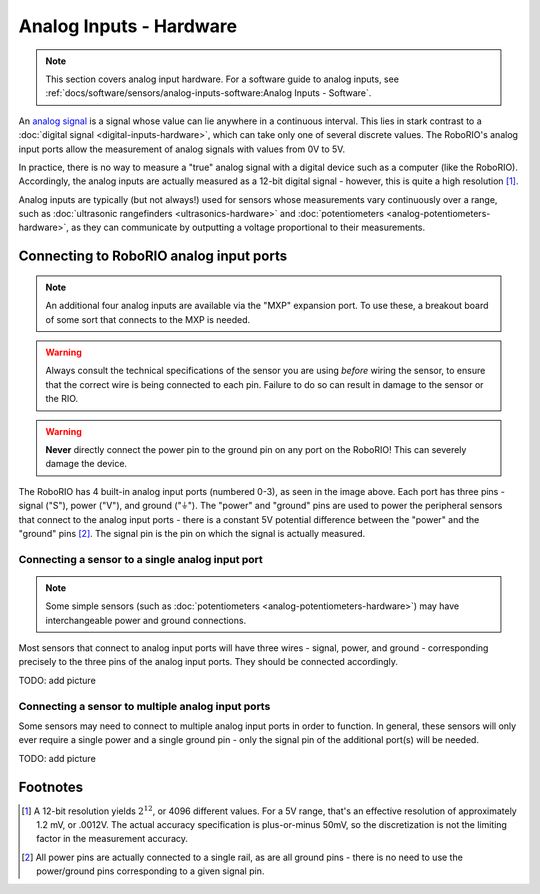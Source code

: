Analog Inputs - Hardware
========================

.. note:: This section covers analog input hardware.  For a software guide to analog inputs, see :ref:`docs/software/sensors/analog-inputs-software:Analog Inputs - Software`.

An `analog signal <https://en.wikipedia.org/wiki/Analog_signal>`__ is a signal whose value can lie anywhere in a continuous interval.  This lies in stark contrast to a :doc:`digital signal <digital-inputs-hardware>`, which can take only one of several discrete values.  The RoboRIO's analog input ports allow the measurement of analog signals with values from 0V to 5V.

In practice, there is no way to measure a "true" analog signal with a digital device such as a computer (like the RoboRIO).  Accordingly, the analog inputs are actually measured as a 12-bit digital signal - however, this is quite a high resolution [1]_.

Analog inputs are typically (but not always!) used for sensors whose measurements vary continuously over a range, such as :doc:`ultrasonic rangefinders <ultrasonics-hardware>` and :doc:`potentiometers <analog-potentiometers-hardware>`, as they can communicate by outputting a voltage proportional to their measurements.

Connecting to RoboRIO analog input ports
----------------------------------------

.. note:: An additional four analog inputs are available via the "MXP" expansion port.  To use these, a breakout board of some sort that connects to the MXP is needed.

.. warning:: Always consult the technical specifications of the sensor you are using *before* wiring the sensor, to ensure that the correct wire is being connected to each pin.  Failure to do so can result in damage to the sensor or the RIO.

.. warning:: **Never** directly connect the power pin to the ground pin on any port on the RoboRIO!  This can severely damage the device.

|RoboRIO Analog Inputs|

The RoboRIO has 4 built-in analog input ports (numbered 0-3), as seen in the image above.  Each port has three pins - signal ("S"), power ("V"), and ground ("|ground|").  The "power" and "ground" pins are used to power the peripheral sensors that connect to the analog input ports - there is a constant 5V potential difference between the "power" and the "ground" pins [2]_.  The signal pin is the pin on which the signal is actually measured.

Connecting a sensor to a single analog input port
^^^^^^^^^^^^^^^^^^^^^^^^^^^^^^^^^^^^^^^^^^^^^^^^^

.. note:: Some simple sensors (such as :doc:`potentiometers <analog-potentiometers-hardware>`) may have interchangeable power and ground connections.

Most sensors that connect to analog input ports will have three wires - signal, power, and ground - corresponding precisely to the three pins of the analog input ports.  They should be connected accordingly.

TODO: add picture

Connecting a sensor to multiple analog input ports
^^^^^^^^^^^^^^^^^^^^^^^^^^^^^^^^^^^^^^^^^^^^^^^^^^

Some sensors may need to connect to multiple analog input ports in order to function.  In general, these sensors will only ever require a single power and a single ground pin - only the signal pin of the additional port(s) will be needed.

TODO: add picture

.. |RoboRIO Analog Inputs| image:: images/analog-inputs-hardware/roborio-analog-inputs.png
.. |ground| unicode:: 0x23DA

Footnotes
---------

.. [1] A 12-bit resolution yields :math:`2^{12}`, or 4096 different values.  For a 5V range, that's an effective resolution of approximately 1.2 mV, or .0012V.  The actual accuracy specification is plus-or-minus 50mV, so the discretization is not the limiting factor in the measurement accuracy.
.. [2] All power pins are actually connected to a single rail, as are all ground pins - there is no need to use the power/ground pins corresponding to a given signal pin.
